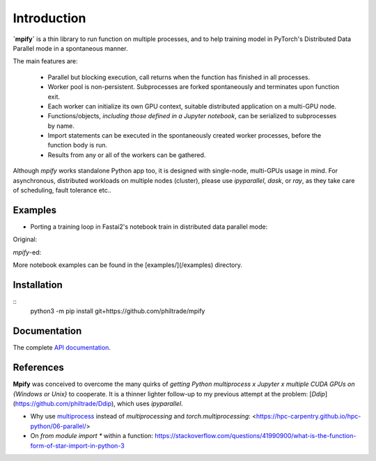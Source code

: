 Introduction
============

**`mpify`** is a thin library to run function on multiple processes, and to help training model
in PyTorch's Distributed Data Parallel mode in a spontaneous manner.

The main features are:

  * Parallel but blocking execution, call returns when the function has finished in all processes.
  * Worker pool is non-persistent.  Subprocesses are forked spontaneously and terminates upon function exit.
  * Each worker can initialize its own GPU context, suitable distributed application on a multi-GPU node.
  * Functions/objects, *including those defined in a Jupyter notebook*, can be serialized to subprocesses by name.
  * Import statements can be executed in the spontaneously created worker processes, before the function body is run.
  * Results from any or all of the workers can be gathered.

Although `mpify` works standalone Python app too, it is designed with single-node,
multi-GPUs usage in mind.  For asynchronous, distributed workloads on multiple nodes (cluster),
please use `ipyparallel`, `dask`, or `ray`, as they take care of scheduling, fault tolerance etc..

Examples
--------

* Porting a training loop in Fastai2's notebook train in distributed data parallel mode:

Original:

|NBexOriginal|

.. |NBexOriginal| image:: https://github.com/philtrade/mpify/blob/master/images/01_intro_train_cnn_orig.png

`mpify`-ed:

|NBexMpified|

.. |NBexMpified| image:: https://github.com/philtrade/mpify/blob/master/images/01_intro_train_cnn_mpify.png

More notebook examples can be found in the [examples/](/examples) directory.


Installation
------------

::
      python3 -m pip install git+https://github.com/philtrade/mpify 

Documentation
-------------
The complete `API documentation <https://mpify.readthedocs.io/en/latest/mpify.html>`_.

References
----------

**Mpify** was conceived to overcome the many quirks of *getting Python multiprocess x Jupyter x multiple CUDA GPUs on {Windows or Unix}* to cooperate.  It is  a thinner lighter follow-up to my previous attempt at the problem: [`Ddip`](https://github.com/philtrade/Ddip), which uses `ipyparallel`.

* Why use `multiprocess <https://github.com/uqfoundation/multiprocess>`_ instead of `multiprocessing` and `torch.multiprocessing`: <https://hpc-carpentry.github.io/hpc-python/06-parallel/>
* On `from module import *` within a function: https://stackoverflow.com/questions/41990900/what-is-the-function-form-of-star-import-in-python-3

